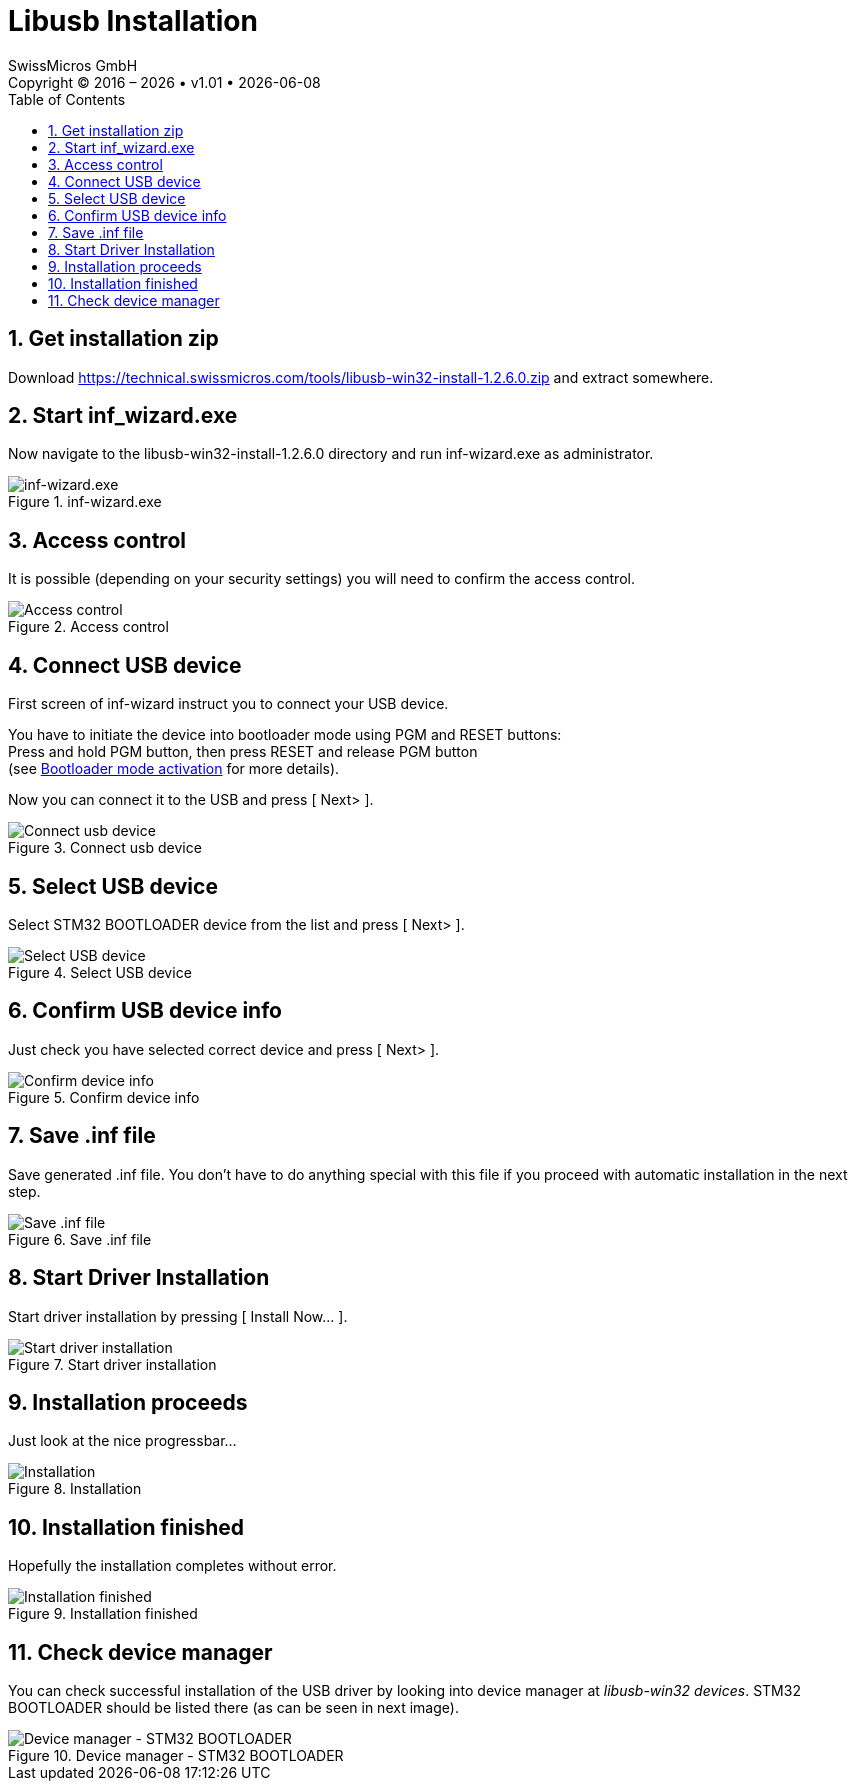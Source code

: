 :stylesheet: https://tech.swissmicros.com/User-Manuals/usermanuals.css
:linkcss:
:table-stripes: even
:chapter-label: 
:allow-uri-read:
:doctype: book
:lang: en

:version: 1.01

:toc: left
:toclevels: 3
:sectnums:
:sectnumlevels: 3
:source-highlighter: coderay
:icons: font
:experimental:
:imagesdir: img/libusb_install


= Libusb Installation
SwissMicros GmbH
Copyright © 2016 – {localyear} • v{version} • {docdate}


== Get installation zip

Download https://technical.swissmicros.com/tools/libusb-win32-install-1.2.6.0.zip and extract somewhere.


== Start inf_wizard.exe

Now navigate to the +libusb-win32-install-1.2.6.0+ directory and run +inf-wizard.exe+ as administrator.

[[img-inf-wizard]]
.inf-wizard.exe
image::libusb-inst-01.png[inf-wizard.exe]

== Access control

It is possible (depending on your security settings) you will need to confirm the access control.

[[img-access-control]]
.Access control
image::libusb-inst-02.png[Access control]

== Connect USB device

First screen of +inf-wizard+ instruct you to connect your USB device.

You have to initiate the device into bootloader mode using +PGM+ and +RESET+ buttons: +
Press and hold PGM button, then press RESET and release PGM button +
(see
link:https://technical.swissmicros.com/dm42/doc/dm42_user_manual/#bootloader_mode_activation[Bootloader mode activation] for more details).

Now you can connect it to the USB and press +[ Next> ]+.

[[img-connect-device]]
.Connect usb device
image::libusb-inst-03.png[Connect usb device]

== Select USB device

Select +STM32 BOOTLOADER+ device from the list and press +[ Next> ]+.

[[img-select-device]]
.Select USB device
image::libusb-inst-04.png[Select USB device]


== Confirm USB device info

Just check you have selected correct device and press +[ Next> ]+.

[[img-confirm-dev-info]]
.Confirm device info
image::libusb-inst-05.png[Confirm device info]


== Save .inf file

Save generated .inf file. You don't have to do anything special with this
file if you proceed with automatic installation in the next step.

[[img-save-inf-file]]
.Save .inf file
image::libusb-inst-06.png[Save .inf file]

== Start Driver Installation

Start driver installation by pressing +[ Install Now... ]+.

[[img-start-inst]]
.Start driver installation
image::libusb-inst-07.png[Start driver installation]

== Installation proceeds

Just look at the nice progressbar...

[[img-inst]]
.Installation
image::libusb-inst-08.png[Installation]

== Installation finished

Hopefully the installation completes without error.

[[img-success]]
.Installation finished
image::libusb-inst-09.png[Installation finished]

== Check device manager

You can check successful installation of the USB driver by looking into
device manager at _libusb-win32 devices_. +STM32 BOOTLOADER+ should be
listed there (as can be seen in next image).

[[img-dev-man]]
.Device manager - STM32 BOOTLOADER
image::dev_mngr_stm32_bootloader.png[Device manager - STM32 BOOTLOADER]

